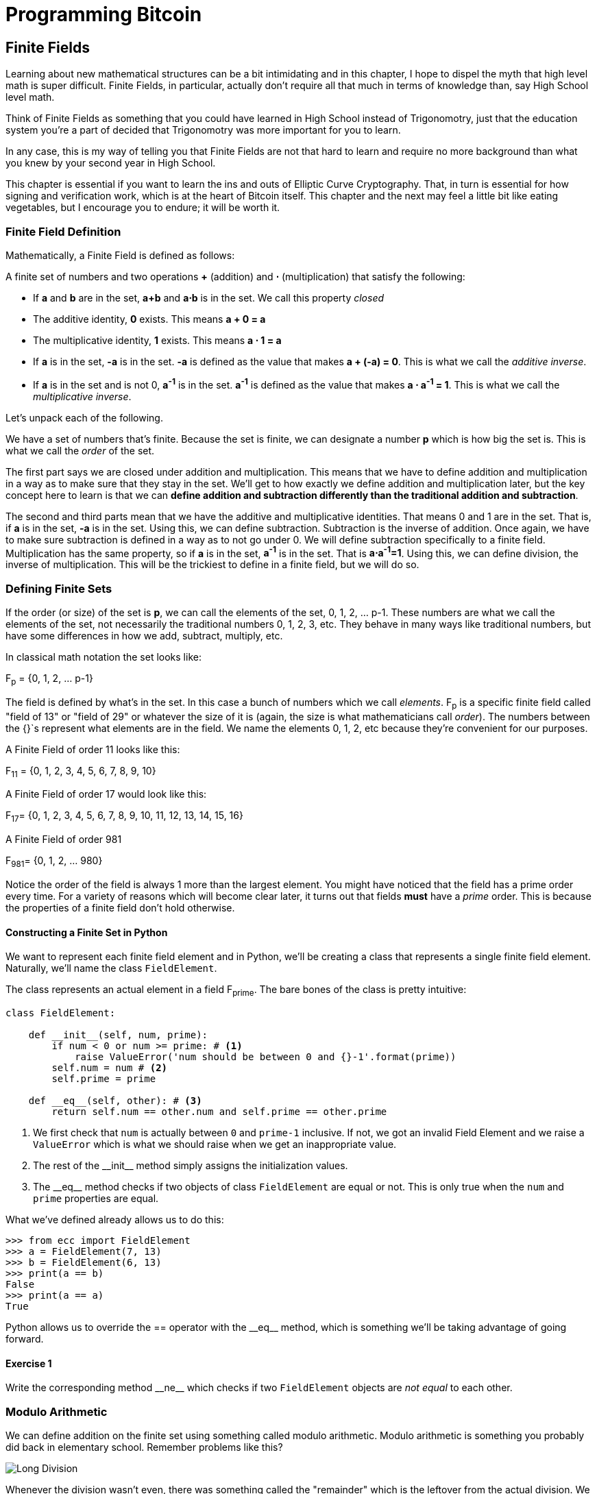 = Programming Bitcoin
:imagesdir: images

[[chapter_finite_fields]]
== Finite Fields

[.lead]
Learning about new mathematical structures can be a bit intimidating and in this chapter, I hope to dispel the myth that high level math is super difficult. Finite Fields, in particular, actually don't require all that much in terms of knowledge than, say High School level math.

Think of Finite Fields as something that you could have learned in High School instead of Trigonomotry, just that the education system you're a part of decided that Trigonomotry was more important for you to learn.

In any case, this is my way of telling you that Finite Fields are not that hard to learn and require no more background than what you knew by your second year in High School.

This chapter is essential if you want to learn the ins and outs of Elliptic Curve Cryptography. That, in turn is essential for how signing and verification work, which is at the heart of Bitcoin itself. This chapter and the next may feel a little bit like eating vegetables, but I encourage you to endure; it will be worth it.

=== Finite Field Definition

Mathematically, a Finite Field is defined as follows:

A finite set of numbers and two operations *+* (addition) and *⋅* (multiplication) that satisfy the following:

* If *a* and *b* are in the set, *a+b* and *a⋅b* is in the set. We call this property _closed_
* The additive identity, *0* exists. This means *a + 0 = a*
* The multiplicative identity, *1* exists. This means *a ⋅ 1 = a*
* If *a* is in the set, *-a* is in the set. *-a* is defined as the value that makes *a + (-a) = 0*. This is what we call the _additive inverse_.
* If *a* is in the set and is not 0, *a^-1^* is in the set. *a^-1^* is defined as the value that makes *a ⋅ a^-1^ = 1*. This is what we call the _multiplicative inverse_.

Let's unpack each of the following.

We have a set of numbers that's finite. Because the set is finite, we can designate a number *p* which is how big the set is. This is what we call the _order_ of the set. 

The first part says we are closed under addition and multiplication. This means that we have to define addition and multiplication in a way as to make sure that they stay in the set. We'll get to how exactly we define addition and multiplication later, but the key concept here to learn is that we can *define addition and subtraction differently than the traditional addition and subtraction*.

The second and third parts mean that we have the additive and multiplicative identities. That means 0 and 1 are in the set. That is, if *a* is in the set, *-a* is in the set. Using this, we can define subtraction. Subtraction is the inverse of addition. Once again, we have to make sure subtraction is defined in a way as to not go under 0. We will define subtraction specifically to a finite field. Multiplication has the same property, so if *a* is in the set, *a^-1^* is in the set. That is *a⋅a^-1^=1*. Using this, we can define division, the inverse of multiplication. This will be the trickiest to define in a finite field, but we will do so.

=== Defining Finite Sets

If the order (or size) of the set is *p*, we can call the elements of the set, 0, 1, 2, ... p-1. These numbers are what we call the elements of the set, not necessarily the traditional numbers 0, 1, 2, 3, etc. They behave in many ways like traditional numbers, but have some differences in how we add, subtract, multiply, etc.

In classical math notation the set looks like:

F~p~ = {0, 1, 2, ... p-1}

The field is defined by what's in the set. In this case a bunch of numbers which we call _elements_. F~p~ is a specific finite field called "field of 13" or "field of 29" or whatever the size of it is (again, the size is what mathematicians call _order_). The numbers between the {}`s represent what elements are in the field. We name the elements 0, 1, 2, etc because they're convenient for our purposes. 

A Finite Field of order 11 looks like this:

F~11~ = {0, 1, 2, 3, 4, 5, 6, 7, 8, 9, 10}

A Finite Field of order 17 would look like this:

F~17~= {0, 1, 2, 3, 4, 5, 6, 7, 8, 9, 10, 11, 12, 13, 14, 15, 16}

A Finite Field of order 981

F~981~= {0, 1, 2, ... 980}

Notice the order of the field is always 1 more than the largest element. You might have noticed that the field has a prime order every time. For a variety of reasons which will become clear later, it turns out that fields *must* have a  _prime_ order. This is because the properties of a finite field don't hold otherwise.

==== Constructing a Finite Set in Python

We want to represent each finite field element and in Python, we'll be creating a class that represents a single finite field element. Naturally, we'll name the class `FieldElement`. 

The class represents an actual element in a field F~prime~. The bare bones of the class is pretty intuitive:

[source,python]
----
class FieldElement:

    def __init__(self, num, prime):
        if num < 0 or num >= prime: # <1>
	    raise ValueError('num should be between 0 and {}-1'.format(prime))
        self.num = num # <2>
        self.prime = prime

    def __eq__(self, other): # <3>
        return self.num == other.num and self.prime == other.prime
----
<1> We first check that `num` is actually between `0` and `prime-1` inclusive. If not, we got an invalid Field Element and we raise a `ValueError` which is what we should raise when we get an inappropriate value.
<2> The rest of the $$__init__$$ method simply assigns the initialization values.
<3> The $$__eq__$$ method checks if two objects of class `FieldElement` are equal or not. This is only true when the `num` and `prime` properties are equal.

What we've defined already allows us to do this:

[source, python]
----
>>> from ecc import FieldElement
>>> a = FieldElement(7, 13)
>>> b = FieldElement(6, 13)
>>> print(a == b)
False
>>> print(a == a)
True
----

Python allows us to override the $$==$$ operator with the $$__eq__$$ method, which is something we'll be taking advantage of going forward.

==== Exercise {counter:exercise}

Write the corresponding method $$__ne__$$ which checks if two `FieldElement` objects are _not equal_ to each other.

=== Modulo Arithmetic

We can define addition on the finite set using something called modulo arithmetic. Modulo arithmetic is something you probably did back in elementary school. Remember problems like this?

image::longdivision.png[Long Division]

Whenever the division wasn't even, there was something called the "remainder" which is the leftover from the actual division. We can actually define modulo in the same way. We use the operator *%* for "modulo".

7 % 3 = 1

Because

image::longdivision-2.png[Long Division]

We can do the same for larger numbers:

1747 % 241 = 60

If it helps, you can think of modulo arithmetic as "wrap-around" or "clock" math. Imagine a problem like this:

It is currently 3 o'clock. What hour will it be 47 hours from now?

The answer is 2 o'clock because:

(3 + 47) % 12 = 2

TODO: put clock image and wrapping arrow

We can also see this as "wrapping around" in the sense that you go back to zero every time we move ahead 12 hours.

We can also do modulo on negative numbers. For example, you can ask:

It is currently 3 o'clock. What hour was it 16 hours ago?

The answer is 11 o'clock. Hence we can say:

(3 - 16) % 12 = 11

The minute hand is also a modulo operation. For example, you can ask:

It is currently 12 minutes past the hour. What minute will it be 843 minutes from now?

(12 + 843) % 60 = 15

It will be 15 minutes past the hour. Likewise, we can ask:

It is currently 23 minutes past the hour. What minute will it be 97 minutes from now?

(23 + 97) % 60 = 0

0 is another way of saying there is no remainder.

Essentially the result of the modulo (%) operation is always between 0 and 59, inclusive, in this case. This happens to be a very useful property as even very large numbers can be brought down to size with modulo:

14738495684013 % 60 = 33

We'll be using modulo as we define field arithmetic.

==== Modulo Arithmetic in Python

Python uses the `%` operator for modulo arithmetic. It looks like this:

[code,python]
----
>>> print(7 % 3)
1
----

We can also use the modulo operator on negative numbers like this:

[code,python]
----
>>> print(-27 % 13)
12
----

=== Finite Field Addition and Subtraction

Remember that we need to define Finite Field addition in a way as to make sure that the result is still in the set. That is, we want to make sure that addition in a Finite Field is *closed*.

We can utilize what we just learned, modulo arithmetic, to make addition work. Let's say we have a Finite Field of 19:

F~19~={0,1,2,...18}, where a, b ∈ F~19~

Addition being closed means:

a+~f~b ∈ F~19~

We denote finite field addition with +~f~ to avoid confusion with the normal integer addition +.

If we utilize modulo arithmetic, we can guarantee this to be the case. We can define __a+~f~b__ this way:

a+~f~b = (a+b)%19

For example:

7+~f~8 = (7+8)%19 = 15

11+~f~17 = (11+17)%19 = 9

and so on.

This should be somewhat intuitive. We take any two numbers in the set, add and "wrap around" the end to get the sum. We are creating our own addition operator here and it's a bit unintuitive. After all $$11+~f~17=9$$ just doesn't look right for most people because they're not used to Finite Field addition.

More generally, we can define field addition this way:

a, b ∈ F~p~, a+~f~b = (a+b)%p

We can also define the additive inverse this way.

a ∈ F~p~ implies that -~f~a ∈ F~p~

-~f~a = (-a) % p

Again, for clarity, we use -~f~ to distinguish field subtraction and negation from integer subtraction and negation.

In F~19~:

-~f~9 = (-9) % 19 = 10

Which means that:

9 +~f~ 10 = 0

And that turns out to be true.

Similarly, we can do field subtraction.

a, b ∈ F~p~, a-~f~b = (a-b)%p

In F~19~:

11-~f~9=(11-9)%19=2

6-~f~13=(6-13)%19=12

and so on.

==== Exercise {counter:exercise}

Solve these problems in F~57~ (assume all +'s here are +~f~ and -`s here -~f~)

. 44+33
. 9-29
. 17+42+49
. 52-30-38

==== Coding Addition and Subtraction in Python

In the class `FieldElement` we can now define $$__add__$$ and $$__sub__$$ methods. The idea of these methods is that we want something like this to work:

[source,python]
----
>>> from ecc import FieldElement
>>> a = FieldElement(7, 13)
>>> b = FieldElement(12, 13)
>>> c = FieldElement(6, 13)
>>> print(a+b==c)
True
----

In Python we can define what addition means for our class with the $$__add__$$ method. So how do we do this? We combine what we learned above with modulo arithmetic and create a new method of the class `FieldElement` like so:

[source,python]
----
    def __add__(self, other):
        if self.prime != other.prime: # <1>
            raise RuntimeError('cannot add two numbers in different Fields')
        num = (self.num + other.num) % self.prime # <2>
        return self.__class__(num, self.prime) # <3>
----
<1> We have to ensure that the elements are from the same Finite Field, otherwise this calculation doesn't make any sense.
<2> Addition in a Finite Field is defined with the modulo operator, which we use here.
<3> We have to return an instance of the class, which we can conveniently access with $$self.__class__$$. We pass the two initializing arguments, `num` and `self.prime` as defined in the $$__init__$$ method above.

Note that we can use `FiniteField` instead of `self.__class__`, but this would not make the method easily subclassable. We will be subclassing `FiniteField` later, so we take pains to make sure we are not restricting ourselves.

==== Exercise {counter:exercise}

Write the corresponding $$__sub__$$ method which defines the subtraction of two field elements.

=== Finite Field Multiplication and Exponentiation

Just as we defined a new addition (+~f~) for Finite Fields that was _closed_, we can also define a new multiplication for Finite Fields that's also closed. By multiplying the same number many times, we can also define exponentiation or power. In this section, we'll go through exactly how to define this using modulo arithmetic.

As you most likely learned in elementary school, multiplication is simply adding a number many times.

5⋅3 = 5+5+5 = 15

8⋅17 = 8+8+8+...(17 total 8's)...+8 = 136

We can define multiplication on a Finite Field the same way. Operating in F~19~ once again,

5⋅~f~3 = 5+~f~5+~f~5

8⋅~f~17 = 8+~f~8+~f~8+~f~...(17 total 8's)...+~f~8

We already know how to do the right side, and that yields a number within the F~19~ set:

5⋅~f~3 = 5+~f~5+~f~5 = 15 % 19 = 15

8⋅~f~17 = 8+~f~8+~f~8+~f~...(17 total 8's)...+~f~8 = (8⋅17) % 19 = 136 % 19 = 3

Note that the second result is pretty unintuitive. We don't normally think of 8⋅17 as 3, but that's part of what's necessary in order to define multiplication in a way that's closed. That is, the result of field multiplication is always in the set {0,1,...18}.

Exponentiation is simply multiplying a number many times.

7^3^=7⋅7⋅7=343

In a finite field, we can do exponentiation using modulo arithmetic as before.

In F~19~:

7^3^=343 % 19=1

9^12^=7

Exponentiation again gives us counter-intuitive results. We don't normally think 7^3^=1 or 9^12^=7. Again, part of why Finite Fields work is because the operations *always* result in a number within the field.

==== Exercise {counter:exercise}

Solve the following equations in F~97~ (again, assume ⋅ and exponentiation are field versions):

. 95⋅45⋅31
. 17⋅13⋅19⋅44
. 12^7^⋅77^49^

==== Exercise {counter:exercise}

For k = 1, 3, 7, 13, 18, what is this set in F~19~?

{k⋅0, k⋅1, k⋅2, k⋅3, ... k⋅18}

Do you notice anything about these sets?

[NOTE]
====
The answer to this exercise is why fields have to have a _prime_ number of elements. No matter what *k* you choose, as long as it's greater than 0, multiplying the entire set by *k* will result in the same set as you started with.

Intuitively this results in every element of a Prime Field being equivalent. If the order of the set was composite, numbers divisible by the order don't exhibit this trait.
====

==== Coding Multiplication in Python

In the class `FieldElement` we can now define the $$__mul__$$ method. We want this to work:

[source,python]
----
>>> from ecc import FieldElement
>>> a = FieldElement(3, 13)
>>> b = FieldElement(12, 13)
>>> c = FieldElement(10, 13)
>>> print(a*b==c)
True
----

As we did with addition and subtraction above, we can define what multiplication means for our class with the $$__mul__$$ method.

==== Exercise {counter:exercise}

Write the corresponding $$__mul__$$ method which defines the multiplication of two field elements.

==== Coding Exponentiation in Python

We can do the same for exponentiation, which in Python can be defined with the $$__pow__$$ method. The difference here is that the exponent is *not* a field element, so has to be treated a bit differently. We want something like this to work:

[source,python]
----
>>> from ecc import FieldElement
>>> a = FieldElement(3, 13)
>>> b = FieldElement(1, 13)
>>> print(a**3==b)
True
----

Note that because the exponent is an integer, instead of another instance of `FieldElement`, we receive the variable `exponent` as an integer. We can code it this way.

[source,python]
----
    def __pow__(self, exponent):
        num = (self.num ** exponent) % self.prime # <1>
        return self.__class__(num, self.prime) # <2>
----
<1> This is a perfectly fine way to do it, but `pow(self.num, exponent, self.prime)` is more efficient.
<2> We have to return an instance of the class as before.

Why don't we force the exponent to be a `FiniteField` object? It turns out that the exponent doesn't have to be a member of the Finite Field in order for the math to work out. In fact, if it were, the exponents wouldn't display the intuitive behavior we would expect from exponents, like being able to add the exponents when you multiply with the same base.

==== Exercise {counter:exercise}

For p = 7, 11, 17, 31, 43, what is this set in F~p~?

{1^(p-1)^, 2^(p-1)^, 3^(p-1)^, 4^(p-1)^, ... (p-1)^(p-1)^}

=== Finite Field Division 

The intuition that helps us with addition, subtraction, multiplication and perhaps even exponentiation unfortunately doesn't help us quite as much in division. Generally speaking division is the hardest one to make sense of, but we'll start with something that should make sense.

In normal math, division is the opposite of multiplication:

7⋅8 = 56 implies that 56/8 = 7

12⋅2 = 24 implies that 24/12 = 2

And so on. We can use this as the definition of division to help us. Note that like normal math, you cannot divide by 0.

In F~19~, we know that:

3⋅7=21%19=2 implies that 2/7=3

9⋅5=45%19=7 implies that 7/5=9

This is very unintuitive as we generally think of 2/7 or 7/5 as fractions, not nice round field elements. Yet that is one of the remarkable things about Finite Fields: Finite Fields are _closed_ under division. That is, dividing any two numbers where the denominator is not 0 will result in another field element.

The question you might be asking yourself is, how do I calculate 2/7 if I didn't know 3⋅7=2? This is indeed a very good question and in order to answer it, we'll have to use the result from the previous exercise.

You probably noticed that n^(p-1)^ is always 1. This is a beautiful result from number theory called Fermat's Little Theorem and only works when p is prime. Essentially, the theorem says:

n^(p-1)^%p=1 where p is prime

Since we are operating in prime fields, this will always be true.

.Fermat's Little Theorem
****
There are many proofs of this theorem, but perhaps the simplest is utilizing what we saw in the exercise above. Namely that the sets:

{1, 2, 3, ... p-2, p-1} = {n%p, 2n%p, 3n%p, ... (p-2)n%p, (p-1)n%p}

The resulting numbers might not be in the right order, but the same numbers are in both sets.

We can then multiply every element to get this:

1⋅2⋅3⋅...⋅(p-2)⋅(p-1) % p = n⋅2n⋅3n⋅...⋅(p-2)n⋅(p-1)n % p

The left side is the same as (p-1)! % p where *!* is the factorial (e.g. 5! = 5⋅4⋅3⋅2⋅1). The right side, we can gather up all the n's and get:

(p-1)!⋅n^(p-1)^ % p

Thus:

(p-1)! % p = (p-1)! ⋅n^(p-1)^ % p

The (p-1)! on both sides cancel giving us:

1 = n^(p-1)^ % p

This proves Fermats' Little Theorem
****

The other fact that we have to wrap our head around is that division is really multiplication with the inverse. Thus:

a/b=a⋅(1/b)=a⋅b^-1^

We can reduce the division problem to a multiplication problem as long as we can figure out what b^-1^ is. This is where Fermat's Little Theorem comes into play. We know:

b^(p-1)^=1

Because p is prime. Thus:

b^-1^=b^-1^⋅1=b^-1^⋅b^(p-1)^=b^(p-2)^

or

b^-1^=b^(p-2)^

So in other words, we can calculate the inverse using the exponent function. In F~19~:

2/7=2⋅7^(19-2)^=2⋅7^17^=465261027974414%19=3

7/5=7⋅5^(19-2)^=7⋅5^17^=5340576171875%19=9

This is a relatively expensive calculation as exponentiating grows very fast as we use bigger and bigger primes. Indeed division is the most expensive operation for that reason. To lessen the expensiveness, we can utilize the `pow` function in Python. `pow` is a function that will exponentiate. Thus something like `pow(7,17)` does the same thing as $$7**17$$. The `pow` function, however, has an optional third argument which makes our calculation more efficient. Specifically, `pow` will modulo by the third argument. Thus, `pow(7,17,19)` will give the same result as $$7**17%19$$ but do so faster because the modulo function is done after each round of multiplication.

Note that in Python3, division is separated into $$__truediv__$$ and $$__floordiv__$$. The first does normal division, the second does integer division.

==== Exercise {counter:exercise}

Solve the following equations in F~31~:

3 / 24

17^-3^

4^-4^⋅11

==== Exercise {counter:exercise}

Write the corresponding $$__truediv__$$ method which defines the division of two field elements.


=== Redefining Exponentiation

One last thing that we need to take care of before we leave this chapter is the $$__pow__$$ method, which will need to take care of negative exponents. For example a^-3^ needs to be a finite field, but the current code does not take care of this case. We want, for example something like this to work:

[source,python]
----
>>> from ecc import FieldElement
>>> a = FieldElement(7, 13)
>>> b = FieldElement(8, 13)
>>> print(a**-3==b)
True
----

Unfortunately, the way we've defined $$__pow__$$ simply doesn't handle negative exponents as the second parameter of the built-in Python method `pow` needs to be positive.

Thankfully, we can use some math we already know to solve this. We know from Fermat's Little Theorem that:

a^p-1^ = 1

This fact means that we can multiply by a^p-1^ as many times as we want. So for a^-3^, for example, we can do:

a^-3^=a^-3^⋅a^p-1^=a^p-4^

This is a way we can do negative exponents. A naive implementation would do something like this:

[source, python]
----
    def __pow__(self, exponent):
	n = exponent
	while n < 0:
	    n += self.prime - 1 # <1>
        num = pow(self.num, n, self.prime) # <2>
        return self.__class__(num, self.prime)
----
<1> We add until we get a positive exponent
<2> We use the Python built-in `pow` to make this more efficient

Thankfully, we can do even better. We already know how to force a number into the positive sphere, using our familiar friend `%`! As a bonus, we can also reduce very large exponents at the same time given that a^p-1^=1. This will make the pow function not work as hard.

[source,python]
----
    def __pow__(self, exponent):
    	n = exponent % (self.prime - 1) # <1>
        num = pow(self.num, n, self.prime)
        return self.__class__(num, self.prime)
----
<1> Make the exponent into something within the 0 to p-1 range

=== Conclusion

In thes chapter we learned about Finite Fields and how to implement it in Python. We'll be utilizing thes in Chapter 3 for Elliptic Curve Cryptography.